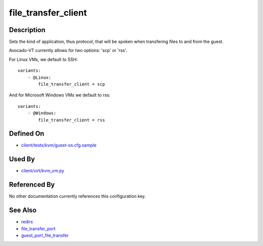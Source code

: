 
file\_transfer\_client
======================

Description
-----------

Sets the kind of application, thus protocol, that will be spoken when
transfering files to and from the guest.

Avocado-VT currently allows for two options: 'scp' or 'rss'.

For Linux VMs, we default to SSH:

::

    variants:
        - @Linux:
            file_transfer_client = scp

And for Microsoft Windows VMs we default to rss:

::

    variants:
        - @Windows:
            file_transfer_client = rss

Defined On
----------

-  `client/tests/kvm/guest-os.cfg.sample <https://github.com/autotest/autotest/blob/master/client/tests/kvm/guest-os.cfg.sample>`_

Used By
-------

-  `client/virt/kvm\_vm.py <https://github.com/autotest/autotest/blob/master/client/virt/kvm_vm.py>`_

Referenced By
-------------

No other documentation currently references this configuration key.

See Also
--------

-  `redirs <redirs>`_
-  `file\_transfer\_port <file_transfer_port>`_
-  `guest\_port\_file\_transfer <guest_port_file_transfer>`_

